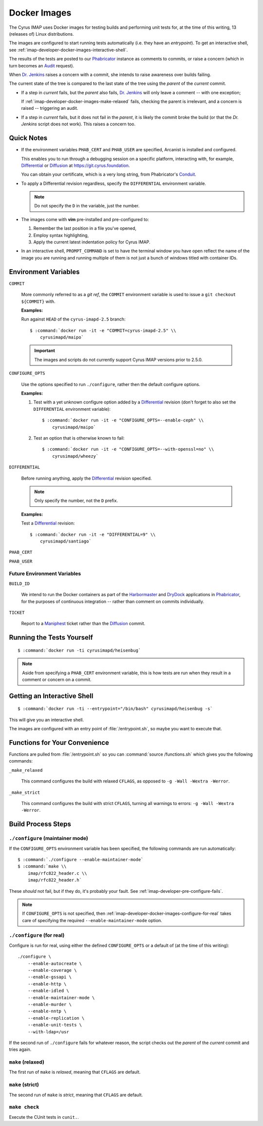 .. _imap-developer-docker-images:

=============
Docker Images
=============

The Cyrus IMAP uses Docker images for testing builds and performing unit
tests for, at the time of this writing, 13 (releases of) Linux
distributions.

The images are configured to start running tests automatically (i.e.
they have an *entrypoint*). To get an interactive shell, see
:ref:`imap-developer-docker-images-interactive-shell`.

The results of the tests are posted to our `Phabricator`_ instance as
comments to commits, or raise a concern (which in turn becomes an
`Audit`_ request).

When `Dr. Jenkins`_ raises a concern with a commit, she intends to raise
awareness over builds failing.

The current state of the tree is compared to the last state of the tree
using the *parent* of the *current* commit.

*   If a step in *current* fails, but the *parent* also fails,
    `Dr. Jenkins`_ will only leave a comment -- with one exception;

    If :ref:`imap-developer-docker-images-make-relaxed` fails, checking
    the parent is irrelevant, and a concern is raised -- triggering an
    audit.

*   If a step in *current* fails, but it does not fail in the *parent*,
    it is likely the commit broke the build (or that the `Dr. Jenkins`
    script does not work). This raises a concern too.

Quick Notes
===========

*   If the environment variables ``PHAB_CERT`` and ``PHAB_USER`` are
    specified, Arcanist is installed and configured.

    This enables you to run through a debugging session on a specific
    platform, interacting with, for example, `Differential`_ or
    `Diffusion`_ at https://git.cyrus.foundation.

    You can obtain your certificate, which is a very long string, from
    Phabricator's `Conduit`_.

*   To apply a Differential revision regardless, specify the
    ``DIFFERENTIAL`` environment variable.

    .. NOTE::

        Do not specify the ``D`` in the variable, just the number.

*   The images come with **vim** pre-installed and pre-configured to:

    #.  Remember the last position in a file you've opened,

    #.  Employ syntax highlighting,

    #.  Apply the current latest indentation policy for Cyrus IMAP.

*   In an interactive shell, ``PROMPT_COMMAND`` is set to have the
    terminal window you have open reflect the name of the image you are
    running and running multiple of them is not just a bunch of windows
    titled with container IDs.

Environment Variables
=====================

``COMMIT``

    More commonly referred to as a *git ref*, the ``COMMIT`` environment
    variable is used to issue a ``git checkout ${COMMIT}`` with.

    **Examples:**

    Run against ``HEAD`` of the ``cyrus-imapd-2.5`` branch:

    .. parsed-literal::

        $ :command:`docker run -it -e "COMMIT=cyrus-imapd-2.5" \\
            cyrusimapd/maipo`

    .. IMPORTANT::

        The images and scripts do not currently support Cyrus IMAP
        versions prior to 2.5.0.

``CONFIGURE_OPTS``

    Use the options specified to run ``./configure``, rather then the
    default configure options.

    **Examples:**

    #.  Test with a yet unknown configure option added by a
        `Differential`_ revision (don't forget to also set the
        ``DIFFERENTIAL`` environment variable):

        .. parsed-literal::

            $ :command:`docker run -it -e "CONFIGURE_OPTS=--enable-ceph" \\
                cyrusimapd/maipo`

    #.  Test an option that is otherwise known to fail:

        .. parsed-literal::

            $ :command:`docker run -it -e "CONFIGURE_OPTS=--with-openssl=no" \\
                cyrusimapd/wheezy`

``DIFFERENTIAL``

    Before running anything, apply the `Differential`_ revision
    specified.

    .. NOTE::

        Only specify the number, not the ``D`` prefix.

    **Examples:**

    Test a `Differential`_ revision:

    .. parsed-literal::

        $ :command:`docker run -it -e "DIFFERENTIAL=9" \\
            cyrusimapd/santiago`

``PHAB_CERT``

``PHAB_USER``

Future Environment Variables
----------------------------

``BUILD_ID``

    We intend to run the Docker containers as part of the
    `Harbormaster`_ and `DryDock`_ applications in `Phabricator`_, for
    the purposes of continuous integration -- rather than comment on
    commits individually.

``TICKET``

    Report to a `Maniphest`_ ticket rather than the `Diffusion`_ commit.

Running the Tests Yourself
==========================

.. parsed-literal::

    $ :command:`docker run -ti cyrusimapd/heisenbug`

.. NOTE::

    Aside from specifying a ``PHAB_CERT`` environment variable, this is
    how tests are run when they result in a comment or concern on a
    commit.

.. _imap-developer-docker-images-interactive-shell:

Getting an Interactive Shell
============================

.. parsed-literal::

    $ :command:`docker run -ti --entrypoint="/bin/bash" cyrusimapd/heisenbug -s`

This will give you an interactive shell.

The images are configured with an entry point of :file:`/entrypoint.sh`,
so maybe you want to execute that.

Functions for Your Convenience
==============================

Functions are pulled from :file:`/entrypoint.sh` so you can
:command:`source /functions.sh` which gives you the following commands:

``_make_relaxed``

    This command configures the build with relaxed ``CFLAGS``, as
    opposed to ``-g -Wall -Wextra -Werror``.

``_make_strict``

    This command configures the build with strict ``CFLAGS``, turning
    all warnings to errors: ``-g -Wall -Wextra -Werror``.

Build Process Steps
===================

``./configure`` (maintainer mode)
---------------------------------

If the ``CONFIGURE_OPTS`` environment variable has been specified, the
following commands are run automatically:

.. parsed-literal::

    $ :command:`./configure --enable-maintainer-mode`
    $ :command:`make \\
        imap/rfc822_header.c \\
        imap/rfc822_header.h`

These *should* not fail, but if they do, it's probably your fault. See
:ref:`imap-developer-pre-configure-fails`.

.. NOTE::

    If ``CONFIGURE_OPTS`` is not specified, then
    :ref:`imap-developer-docker-images-configure-for-real` takes care of
    specifying the required ``--enable-maintainer-mode`` option.

.. _imap-developer-docker-images-configure-for-real:

``./configure`` (for real)
--------------------------

Configure is run for real, using either the defined ``CONFIGURE_OPTS``
or a default of (at the time of this writing):

.. parsed-literal::

    ./configure \\
        --enable-autocreate \\
        --enable-coverage \\
        --enable-gssapi \\
        --enable-http \\
        --enable-idled \\
        --enable-maintainer-mode \\
        --enable-murder \\
        --enable-nntp \\
        --enable-replication \\
        --enable-unit-tests \\
        --with-ldap=/usr

If the second run of ``./configure`` fails for whatever reason, the
script checks out the *parent* of the *current* commit and tries again.

.. _imap-developer-docker-images-make-relaxed:

``make`` (relaxed)
------------------

The first run of ``make`` is *relaxed*, meaning that ``CFLAGS`` are
default.

``make`` (strict)
-----------------

The second run of ``make`` is *strict*, meaning that ``CFLAGS`` are
default.

``make check``
--------------

Execute the CUnit tests in ``cunit.``.

.. _Audit: https://git.cyrus.foundation/audit/
.. _Conduit: https://git.cyrus.foundation/settings/panel/conduit/
.. _Differential: https://git.cyrus.foundation/differential/
.. _Diffusion: https://git.cyrus.foundation/diffusion/
.. _Dr. Jenkins: https://git.cyrus.foundation/p/jenkins/
.. _DryDock: https://git.cyrus.foundation/drydock/
.. _Harbormaster: https://git.cyrus.foundation/harbormaster/
.. _Maniphest: https://git.cyrus.foundation/maniphest/
.. _Phabricator: https://git.cyrus.foundation/

